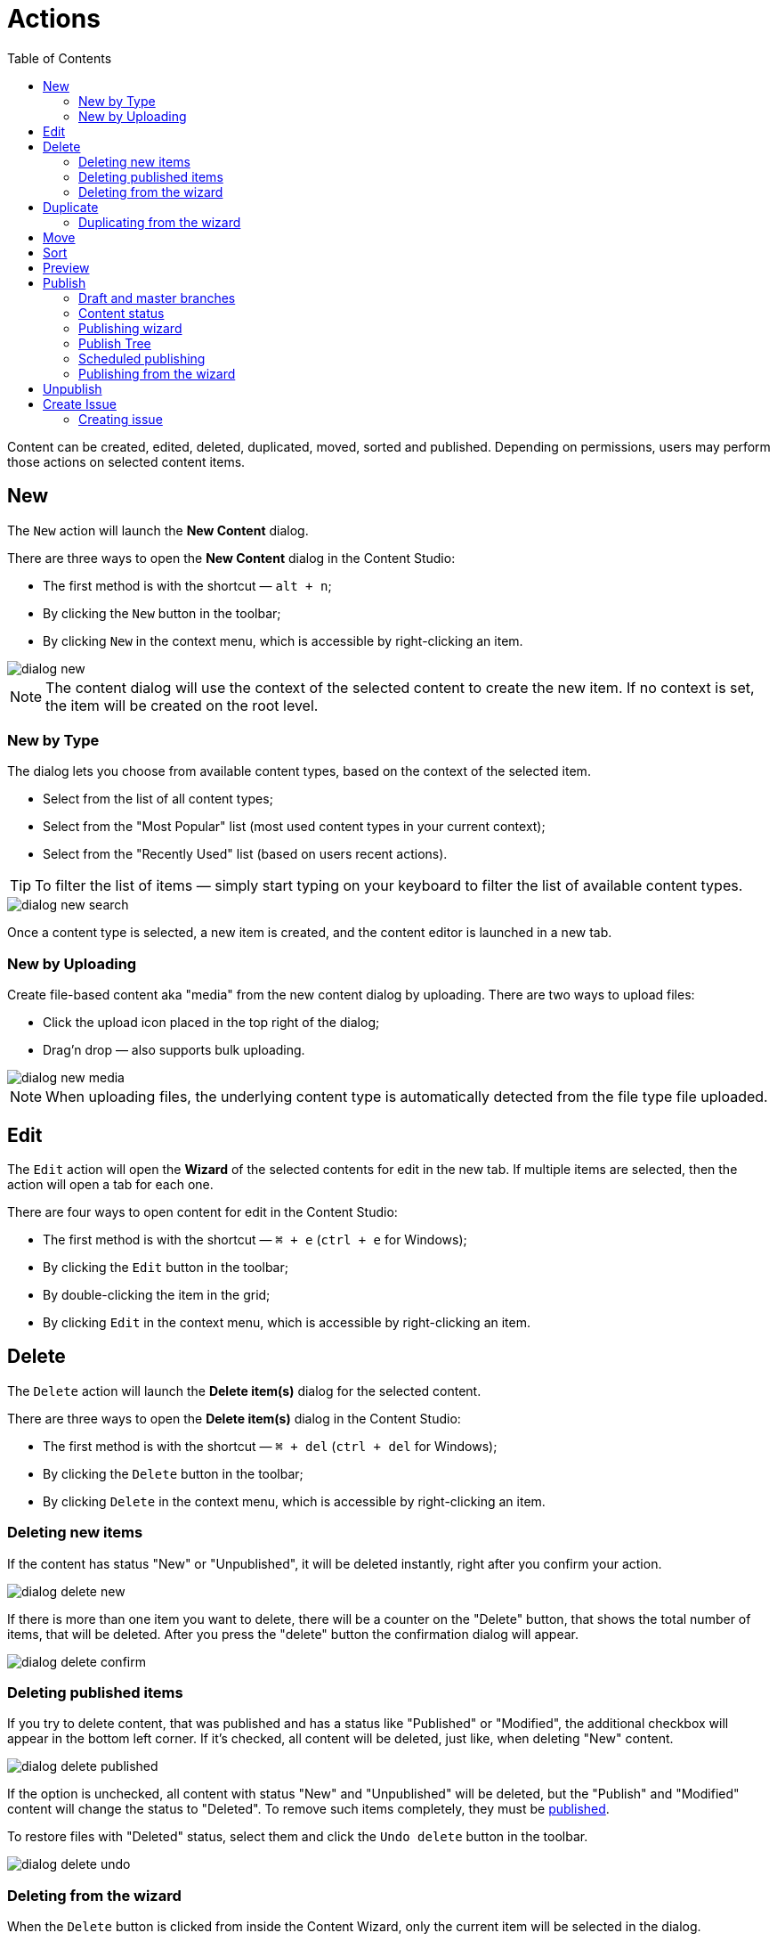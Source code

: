 = Actions
:toc: right
:imagesdir: actions/images

Content can be created, edited, deleted, duplicated, moved, sorted and published. Depending on permissions, users may perform those actions on selected content items.


== New

The `New` action will launch the *New Content* dialog.

There are three ways to open the *New Content* dialog in the Content Studio:

* The first method is with the shortcut — `alt + n`;
* By clicking the `New` button in the toolbar;
* By clicking `New` in the context menu, which is accessible by right-clicking an item.

image::dialog-new.png[]

NOTE: The content dialog will use the context of the selected content to create the new item. If no context is set, the item will be created on the root level.


=== New by Type

The dialog lets you choose from available content types, based on the context of the selected item.

* Select from the list of all content types;
* Select from the "Most Popular" list (most used content types in your current context);
* Select from the "Recently Used" list (based on users recent actions).

TIP: To filter the list of items — simply start typing on your keyboard to filter the list of available content types.

image::dialog-new-search.png[]

Once a content type is selected, a new item is created, and the content editor is launched in a new tab.


=== New by Uploading

Create file-based content aka "media" from the new content dialog by uploading.
There are two ways to upload files:

* Click the upload icon placed in the top right of the dialog;
* Drag'n drop — also supports bulk uploading.

image::dialog-new-media.png[]

NOTE: When uploading files, the underlying content type is automatically detected from the file type file uploaded.


== Edit

The `Edit` action will open the *Wizard* of the selected contents for edit in the new tab. If multiple items are selected, then the action will open a tab for each one.

There are four ways to open content for edit in the Content Studio:

* The first method is with the shortcut — `⌘ + e` (`ctrl + e` for Windows);
* By clicking the `Edit` button in the toolbar;
* By double-clicking the item in the grid;
* By clicking `Edit` in the context menu, which is accessible by right-clicking an item.


== Delete

The `Delete` action will launch the *Delete item(s)* dialog for the selected content.

There are three ways to open the *Delete item(s)* dialog in the Content Studio:

* The first method is with the shortcut — `⌘ + del` (`ctrl + del` for Windows);
* By clicking the `Delete` button in the toolbar;
* By clicking `Delete` in the context menu, which is accessible by right-clicking an item.


=== Deleting new items

If the content has status "New" or "Unpublished", it will be deleted instantly, right after you confirm your action.

image::dialog-delete-new.png[]

If there is more than one item you want to delete, there will be a counter on the "Delete" button, that shows the total number of items, that will be deleted. After you press the "delete" button the confirmation dialog will appear.

image::dialog-delete-confirm.png[]


=== Deleting published items

If you try to delete content, that was published and has a status like "Published" or "Modified", the additional checkbox will appear in the bottom left corner. If it's checked, all content will be deleted, just like, when deleting "New" content.

image::dialog-delete-published.png[]

If the option is unchecked, all content with status "New" and "Unpublished" will be deleted, but the "Publish" and "Modified" content will change the status to "Deleted". To remove such items completely, they must be <<publish,published>>.

To restore files with "Deleted" status, select them and click the `Undo delete` button in the toolbar.

image::dialog-delete-undo.png[]

=== Deleting from the wizard

When the `Delete` button is clicked from inside the Content Wizard, only the current item will be selected in the dialog.


== Duplicate

The `Duplicate` action will launch the *Duplicate content* dialog for the selected content.

There are two ways to open the *Delete item(s)* dialog in the Content Studio:

* By clicking the `Duplicate` button in the toolbar;
* By clicking `Duplicate` in the context menu, which is accessible by right-clicking an item.

In the dialog, you can choose whether child items of selected content(s) should also be duplicated or not by pressing the tree icon to the left of the content. Pressing the "Duplicate" button in the dialog will trigger the duplicate operation which will be visualized by a progress bar if the process is taking more than a few seconds. Duplicates will get a new id and path names will be postfixed with `-copy` or `-copy-*` with a number instead of an asterisk starting with `2` if it is not the first copy.

image::dialog-duplicate.png[]

=== Duplicating from the wizard

When the `Duplicate` button is clicked from inside the Content Wizard, only the current item will be selected in the dialog.


== Move

The `Move` action will launch the *Move item(s) with children* dialog for the selected content.

There are two ways to open this dialog in the Content Studio:

* By clicking the `Move` button in the toolbar;
* By clicking `Move` in the context menu, which is accessible by right-clicking an item.

This feature moves selected items with all children and current permissions to another place in the tree grid. Type to search, or use the dropdown arrow, to find the new parent content where the selected items will be moved to. If the `Move` button in the dialog is clicked without choosing a parent content then the items will be moved to the *root* of the content tree.

Content cannot be moved to a location where another content already exists with the same path name.

image::dialog-move.png[]

== Sort

The `Sort` action will launch the *Sort items* dialog for the selected content.

There are two ways to open this dialog in the Content Studio:

* By clicking the `Sort` button in the toolbar;
* By clicking `Sort` in the context menu, which is accessible by right-clicking an item.

Child items of any content can be sorted in a number of ways through the *Sort items* dialog.

The default sorting is by the *Modified date* in descending order. 

You can sort items in ascending or descending order by Modified date, Created date, Display name or Publish date. Children can also be manually sorted by simply dragging them in the *Sort items* dialog.

image::dialog-sort.png[]

Once items are sorted, the parent content will have an arrow in the browse view tree grid pointed up or down to denote ascending or descending. If the content is manually sorted, an icon with three horizontal bars will appear. 

Clicking the bars or arrow icon will open the *Sort items* dialog. 

In the image below, the `/folder-copy` is sorted by Display name in ascending order, `/folder-copy-2` is sorted by Published date in ascending order, and the `/folder-copy-3` has manual sorting.

image::dialog-sort-grid.png[]


== Preview

The `Preview` action will open and render a selected Site or Page in the new tab.

There are two ways to open this dialog in the Content Studio:

* By clicking the `Preview` button in the toolbar;
* By clicking `Preview` in the context menu, which is accessible by right-clicking an item.


== Publish

Publishing is a simple but important concept for working with content in Enonic XP. The basic concept of publishing is that it makes content viewable to others outside of the Content Studio.

The `Publish` action will launch the *Publishing Wizard* dialog for the selected content.

There are three ways to open the *Publishing Wizard* dialog in the Content Studio:

* The first method is with the shortcut — `⌘ + alt + p` (`ctrl + alt + p` for Windows);
* By clicking the `Publish` button in the toolbar;
* By clicking `Publish` in the context menu, which is accessible by right-clicking an item.

image::dialog-publish-button.png[]

There are also several options in the publish menu. *Publish* will simply opens the dialog, just like the main button. <<publish-tree,*Publish Tree*>> will open the same dialog, but with active tree icons. <<unpublish,*Unpublish*>> will open the *Unpublish item* dialog. <<create-issue,*Create Issue*>> will open the *New Issue* dialog.

NOTE: If the "Publish" action is not available, the main button may change the action and title to `Publish Tree…` or `Create Issue…`.

=== Draft and master branches

All content created with the Content Studio exists in the *draft* branch with the status `offline`. Content in the *draft* branch can be edited, changed, and previewed until it is ready to go `online`. Every time a content is saved with changes, a new version is created. 

When a content is published, the active version is copied from the *draft* branch to the *master* branch. Only content in the *master* branch can be accessed by others outside of the Content Studio, subject to the contents security settings.

=== Content status

Published content will have the status `online` while content that has not yet been published will be `offline`. When changes to a published content are saved, the new version becomes the active version but the version that is `online` is not changed. The status of the new active version will be *modified* and this content will need to be published again before the changes will be visible outside of the Content Studio.

When a published content is deleted, the *Delete item(s)* dialog offers a checkbox to "Instantly delete published items". If this box is not checked then the content’s status will be `Deleted` and it will still be visible outside of the Content Studio. Content that is `Deleted` must be published, unpublished, or "instantly deleted" before it is actually removed from the master branch.

=== Publishing wizard

Content is published through the *Publishing Wizard* dialog. When a content is selected for publishing, its parents and all the related content will be published with it. For example, in the image below, a *Post* content named "March madness" was selected for publishing. This post has two related *Category* contents and a related *Author* content. Therefore, the categories and author will be published with the March "Madness post" and the parent folders of the categories and author will also be published. All items that will be published with the selected content are listed in the publishing wizard.

image::dialog-publish.png[]

The green `Publish` button has a menu option for <<scheduled-publishing,Schedule…>> and <<create-issue,Create Issue…>> options.

=== Publish Tree

If the selected content has children then these items can be included by clicking the tree icon to the left of the content. As you can see from the picture below, clicking the icon will add all descendants of the content to the publishing list.

image::dialog-publish-with-children.png[]

The total number of items that will be published is displayed on the `Publish` button.

=== Scheduled publishing

Clicking on the menu item `Schedule…` in the *Publish Wizard* dialog will open a new dialog, called *Scheduled Publishing*. There you can schedule the period of time, that the content will be online or even defer the publishing.

image::dialog-schedule.png[]

NOTE: Only offline items will be scheduled. All other changes will be published immediately.

=== Publishing from the wizard

When the `Publish` button is clicked from inside the Content Wizard, only the current item will be selected in the dialog.


== Unpublish

There are two ways to open this dialog in the Content Studio:

* By clicking the `Unpublish` option button in the toolbar (it will replace the `Publish` button for the published content, otherwise it can be found in the publish menu dropdown, next to the `Publish` button);
* By clicking `Unpublish` in the context menu, which is accessible by right-clicking an item, where it will replace `Publish` option for the published content.

Previously published content can be taken `offline` with the "Unpublish" feature. All of the content’s children will be listed and unpublished along with the selected content. The total number of content items that will be taken `offline` will appear in parenthesis in the red `Unpublish` button at the bottom of the dialog.

Content that has the status `Deleted` will be taken `offline`, changing the status to `Unpublished`.

image::dialog-unpublish.png[]


== Create Issue

NOTE: In-depth reference on the issues can be accessed in the separate <<issues#new-issue,chapter>>.

There are three ways to open this dialog in the Content Studio:

* By clicking the `Create Issue…` option button in the toolbar (it will replace the `Publish` button for the fully published content, otherwise it can be found in the publish menu dropdown, next to the `Publish` button);

* By clicking the `Create Issue…` button in the *Publish Wizard* dialog;

* By clicking `My Issues` button above the toolbar and then clicking the `New Issue…` button in the opened dialog.

image::dialog-publish-button.png[]

=== Creating issue

To create a new issue, only the *Title* must be specified. All other fields are optional.

You can assign multiple users to work on an issue, using the *Assignees* selector, but you can't assign yourself.

If you click `Create Issue…` button in the *Publishing Wizard* dialog, like in the <<publishing-wizard,example>>, when publishing "March Madness" post, all content from the previous dialog will be automatically added to the items list. You can also add or remove from that list the descendants of specific content by clicking on the tree icon next to that content.

image::dialog-issue.png[]
